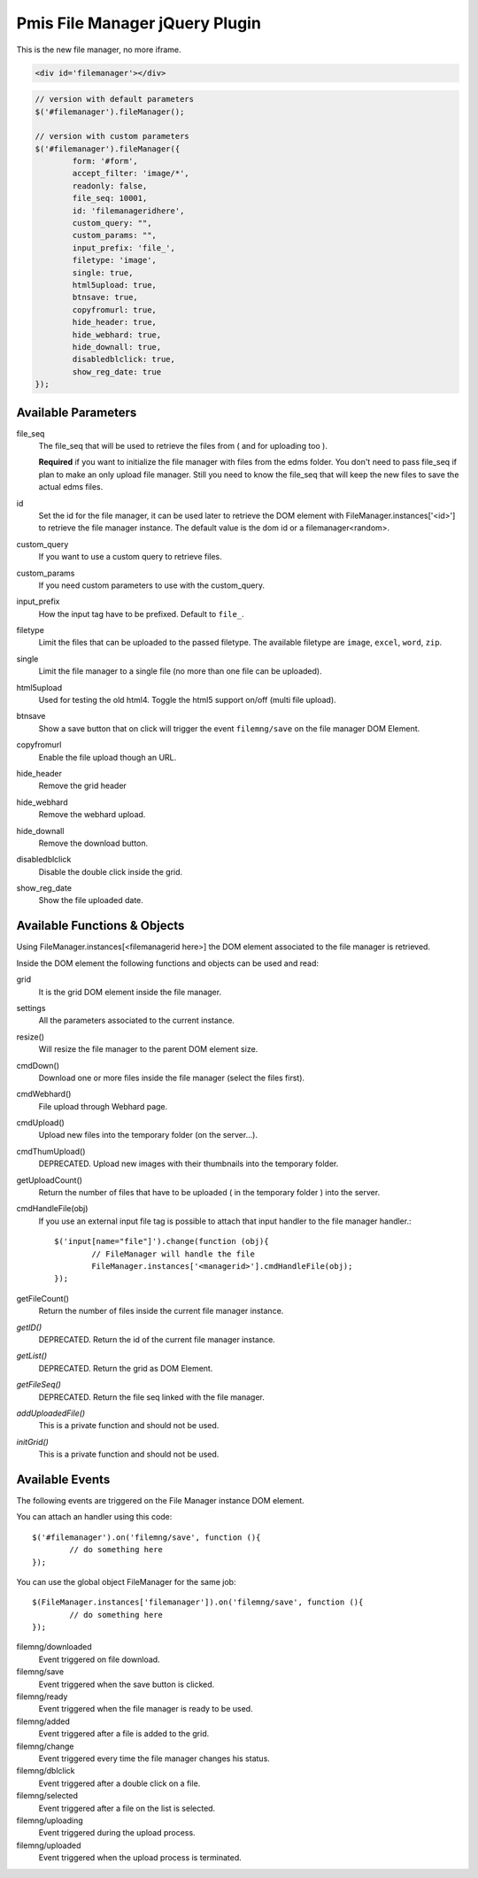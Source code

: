 .. _pmis-file-manager:

================================
Pmis File Manager jQuery Plugin
================================

This is the new file manager, no more iframe.

.. code-block:: html

	<div id='filemanager'></div>

.. code-block:: javascript

	// version with default parameters
	$('#filemanager').fileManager();
	
	// version with custom parameters
	$('#filemanager').fileManager({
		form: '#form',
		accept_filter: 'image/*',
		readonly: false,
		file_seq: 10001,
		id: 'filemanageridhere',
		custom_query: "",
		custom_params: "",
		input_prefix: 'file_',
		filetype: 'image',
		single: true,
		html5upload: true,
		btnsave: true,
		copyfromurl: true,
		hide_header: true,
		hide_webhard: true,
		hide_downall: true,
		disabledblclick: true,
		show_reg_date: true
	});


Available Parameters
----------------------

.. describe:: form

	It is the 'form id' to attach the input tag to, after files are uploaded to temporary folder.
	
	**Required** if upload is enabled or the input tags can't be generated.
	
.. describe:: accept_filter

	Define the file types that are visible in the file selection window.
	
	.. seealso:: `File Upload state (type=file) <http://www.whatwg.org/specs/web-apps/current-work/multipage/states-of-the-type-attribute.html#file-upload-state-%28type=file%29>`_
	
.. describe:: readonly

	As it says, set the file manager in read only mode.
	
file_seq
	The file_seq that will be used to retrieve the files from ( and for uploading too ).
	
	**Required** if you want to initialize the file manager with files from the edms folder.
	You don't need to pass file_seq if plan to make an only upload file manager. Still you need to know the file_seq
	that will keep the new files to save the actual edms files.
	
id
	Set the id for the file manager, it can be used later to retrieve the DOM element with FileManager.instances['<id>'] 
	to retrieve the file manager instance. The default value is the dom id or a filemanager<random>.
	
custom_query
	If you want to use a custom query to retrieve files.
	
custom_params
	If you need custom parameters to use with the custom_query.
	
input_prefix
	How the input tag have to be prefixed. Default to ``file_``.
	
filetype
	Limit the files that can be uploaded to the passed filetype. 
	The available filetype are ``image``, ``excel``, ``word``, ``zip``.
	
single
	Limit the file manager to a single file (no more than one file can be uploaded).
	
html5upload
	Used for testing the old html4. Toggle the html5 support on/off (multi file upload).
	
btnsave
	Show a save button that on click will trigger the event ``filemng/save`` on the file manager DOM Element.
	
copyfromurl
	Enable the file upload though an URL.
	
hide_header
	Remove the grid header

hide_webhard
	Remove the webhard upload.

hide_downall
	Remove the download button.

disabledblclick
	Disable the double click inside the grid.
	
show_reg_date
	Show the file uploaded date.





Available Functions & Objects
-------------------------------

Using FileManager.instances[<filemanagerid here>] the DOM element associated to the file manager is retrieved.

Inside the DOM element the following functions and objects can be used and read:

grid
	It is the grid DOM element inside the file manager.
	
settings
	All the parameters associated to the current instance.
	
resize()
	Will resize the file manager to the parent DOM element size.
	
cmdDown()
	Download one or more files inside the file manager (select the files first).
	

cmdWebhard()
	File upload through Webhard page.
	
cmdUpload()
	Upload new files into the temporary folder (on the server...).
	
cmdThumUpload()
	DEPRECATED. Upload new images with their thumbnails into the temporary folder.
	
getUploadCount()
	Return the number of files that have to be uploaded ( in the temporary folder ) into the server.

cmdHandleFile(obj)
	If you use an external input file tag is possible to attach that input handler to the file manager handler.::
	
		$('input[name="file"]').change(function (obj){
			// FileManager will handle the file
			FileManager.instances['<managerid>'].cmdHandleFile(obj);
		});
		
getFileCount()
	Return the number of files inside the current file manager instance.
	
*getID()*
	DEPRECATED. Return the id of the current file manager instance.
	
*getList()*
	DEPRECATED. Return the grid as DOM Element.
	
*getFileSeq()*
	DEPRECATED. Return the file seq linked with the file manager.

*addUploadedFile()*
	This is a private function and should not be used.
	
*initGrid()*
	This is a private function and should not be used.
	
	
Available Events
-------------------------

The following events are triggered on the File Manager instance DOM element.

You can attach an handler using this code::

	$('#filemanager').on('filemng/save', function (){
		// do something here
	});
	
You can use the global object FileManager for the same job::

	$(FileManager.instances['filemanager']).on('filemng/save', function (){
		// do something here
	});
	

filemng/downloaded
	Event triggered on file download.
	
filemng/save
	Event triggered when the save button is clicked.

filemng/ready
	Event triggered when the file manager is ready to be used.

filemng/added
	Event triggered after a file is added to the grid.

filemng/change
	Event triggered every time the file manager changes his status.

filemng/dblclick
	Event triggered after a double click on a file.

filemng/selected
	Event triggered after a file on the list is selected.

filemng/uploading
	Event triggered during the upload process.

filemng/uploaded
	Event triggered when the upload process is terminated.